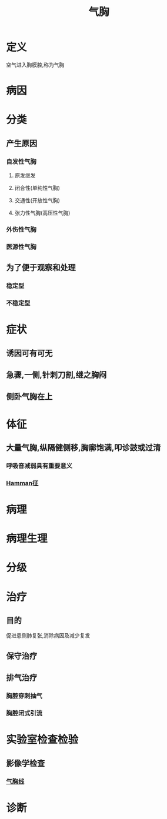 #+title: 气胸
#+HUGO_BASE_DIR: ~/Org/www/
#+roam_tags:名词解释

* 定义
空气进入胸膜腔,称为气胸
* 病因
* 分类
** 产生原因
*** 自发性气胸
**** 原发继发
**** 闭合性(单纯性气胸)
**** 交通性(开放性气胸)
**** 张力性气胸(高压性气胸)
*** 外伤性气胸
*** 医源性气胸
** 为了便于观察和处理
*** 稳定型
*** 不稳定型
* 症状
** 诱因可有可无
** 急骤,一侧,针刺刀割,继之胸闷
** 侧卧气胸在上
* 体征
** 大量气胸,纵隔健侧移,胸廓饱满,叩诊鼓或过清
*** 呼吸音减弱具有重要意义
*** [[file:2020101616-hamman征.org][Hamman征]]
* 病理
* 病理生理
* 分级
* 治疗
** 目的
促进患侧肺复张,消除病因及减少复发
** 保守治疗
** 排气治疗
*** 胸腔穿刺抽气
*** 胸腔闭式引流
* 实验室检查检验
** 影像学检查
*** [[file:2020101616-气胸线.org][气胸线]]
* 诊断
  
